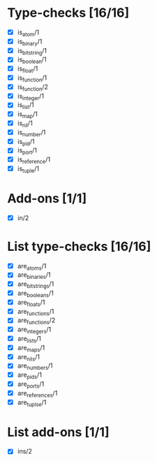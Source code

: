 * Type-checks [16/16]
  - [X] is_atom/1
  - [X] is_binary/1
  - [X] is_bitstring/1
  - [X] is_boolean/1
  - [X] is_float/1
  - [X] is_function/1
  - [X] is_function/2
  - [X] is_integer/1
  - [X] is_list/1
  - [X] is_map/1
  - [X] is_nil/1
  - [X] is_number/1
  - [X] is_pid/1
  - [X] is_port/1
  - [X] is_reference/1
  - [X] is_tuple/1
* Add-ons [1/1]
  - [X] in/2
* List type-checks [16/16]
  - [X] are_atoms/1
  - [X] are_binaries/1
  - [X] are_bitstrings/1
  - [X] are_booleans/1
  - [X] are_floats/1
  - [X] are_functions/1
  - [X] are_functions/2
  - [X] are_integers/1
  - [X] are_lists/1
  - [X] are_maps/1
  - [X] are_nils/1
  - [X] are_numbers/1
  - [X] are_pids/1
  - [X] are_ports/1
  - [X] are_references/1
  - [X] are_tuplse/1
* List add-ons [1/1]
  - [X] ins/2
